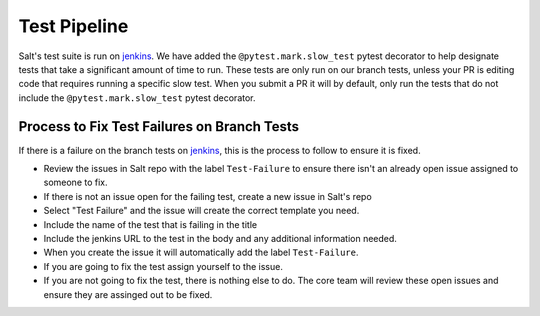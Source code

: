 .. _test-pipeline:

=============
Test Pipeline
=============

Salt's test suite is run on `jenkins`_. We have added the ``@pytest.mark.slow_test``
pytest decorator to help designate tests that take a significant amount of time to
run. These tests are only run on our branch tests, unless your PR is editing code
that requires running a specific slow test. When you submit a PR it will by default,
only run the tests that do not include the ``@pytest.mark.slow_test`` pytest decorator.


Process to Fix Test Failures on Branch Tests
--------------------------------------------

If there is a failure on the branch tests on `jenkins`_, this is the process to follow
to ensure it is fixed.

- Review the issues in Salt repo with the label ``Test-Failure`` to ensure there isn't
  an already open issue assigned to someone to fix.
- If there is not an issue open for the failing test, create a new issue in Salt's repo
- Select "Test Failure" and the issue will create the correct template you need.
- Include the name of the test that is failing in the title
- Include the jenkins URL to the test in the body and any additional information needed.
- When you create the issue it will automatically add the label ``Test-Failure``.
- If you are going to fix the test assign yourself to the issue.
- If you are not going to fix the test, there is nothing else to do. The core team will
  review these open issues and ensure they are assinged out to be fixed.


.. _jenkins: https://jenkins.saltproject.io
